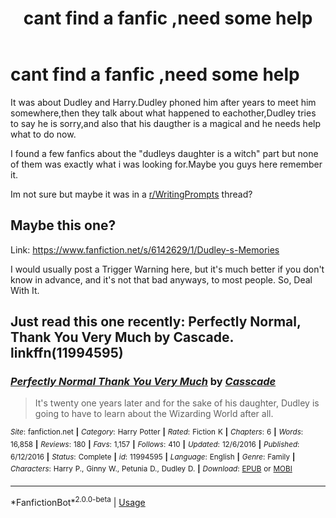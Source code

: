 #+TITLE: cant find a fanfic ,need some help

* cant find a fanfic ,need some help
:PROPERTIES:
:Author: Skeeno-TV
:Score: 2
:DateUnix: 1586357492.0
:DateShort: 2020-Apr-08
:FlairText: What's That Fic?
:END:
It was about Dudley and Harry.Dudley phoned him after years to meet him somewhere,then they talk about what happened to eachother,Dudley tries to say he is sorry,and also that his daugther is a magical and he needs help what to do now.

I found a few fanfics about the "dudleys daughter is a witch" part but none of them was exactly what i was looking for.Maybe you guys here remember it.

Im not sure but maybe it was in a [[/r/WritingPrompts][r/WritingPrompts]] thread?


** Maybe this one?

Link: [[https://www.fanfiction.net/s/6142629/1/Dudley-s-Memories]]

I would usually post a Trigger Warning here, but it's much better if you don't know in advance, and it's not that bad anyways, to most people. So, Deal With It.
:PROPERTIES:
:Author: Sefera17
:Score: 3
:DateUnix: 1586363195.0
:DateShort: 2020-Apr-08
:END:


** Just read this one recently: Perfectly Normal, Thank You Very Much by Cascade. linkffn(11994595)
:PROPERTIES:
:Author: JennaSayquah
:Score: 2
:DateUnix: 1586382763.0
:DateShort: 2020-Apr-09
:END:

*** [[https://www.fanfiction.net/s/11994595/1/][*/Perfectly Normal Thank You Very Much/*]] by [[https://www.fanfiction.net/u/7949415/Casscade][/Casscade/]]

#+begin_quote
  It's twenty one years later and for the sake of his daughter, Dudley is going to have to learn about the Wizarding World after all.
#+end_quote

^{/Site/:} ^{fanfiction.net} ^{*|*} ^{/Category/:} ^{Harry} ^{Potter} ^{*|*} ^{/Rated/:} ^{Fiction} ^{K} ^{*|*} ^{/Chapters/:} ^{6} ^{*|*} ^{/Words/:} ^{16,858} ^{*|*} ^{/Reviews/:} ^{180} ^{*|*} ^{/Favs/:} ^{1,157} ^{*|*} ^{/Follows/:} ^{410} ^{*|*} ^{/Updated/:} ^{12/6/2016} ^{*|*} ^{/Published/:} ^{6/12/2016} ^{*|*} ^{/Status/:} ^{Complete} ^{*|*} ^{/id/:} ^{11994595} ^{*|*} ^{/Language/:} ^{English} ^{*|*} ^{/Genre/:} ^{Family} ^{*|*} ^{/Characters/:} ^{Harry} ^{P.,} ^{Ginny} ^{W.,} ^{Petunia} ^{D.,} ^{Dudley} ^{D.} ^{*|*} ^{/Download/:} ^{[[http://www.ff2ebook.com/old/ffn-bot/index.php?id=11994595&source=ff&filetype=epub][EPUB]]} ^{or} ^{[[http://www.ff2ebook.com/old/ffn-bot/index.php?id=11994595&source=ff&filetype=mobi][MOBI]]}

--------------

*FanfictionBot*^{2.0.0-beta} | [[https://github.com/tusing/reddit-ffn-bot/wiki/Usage][Usage]]
:PROPERTIES:
:Author: FanfictionBot
:Score: 1
:DateUnix: 1586382778.0
:DateShort: 2020-Apr-09
:END:
